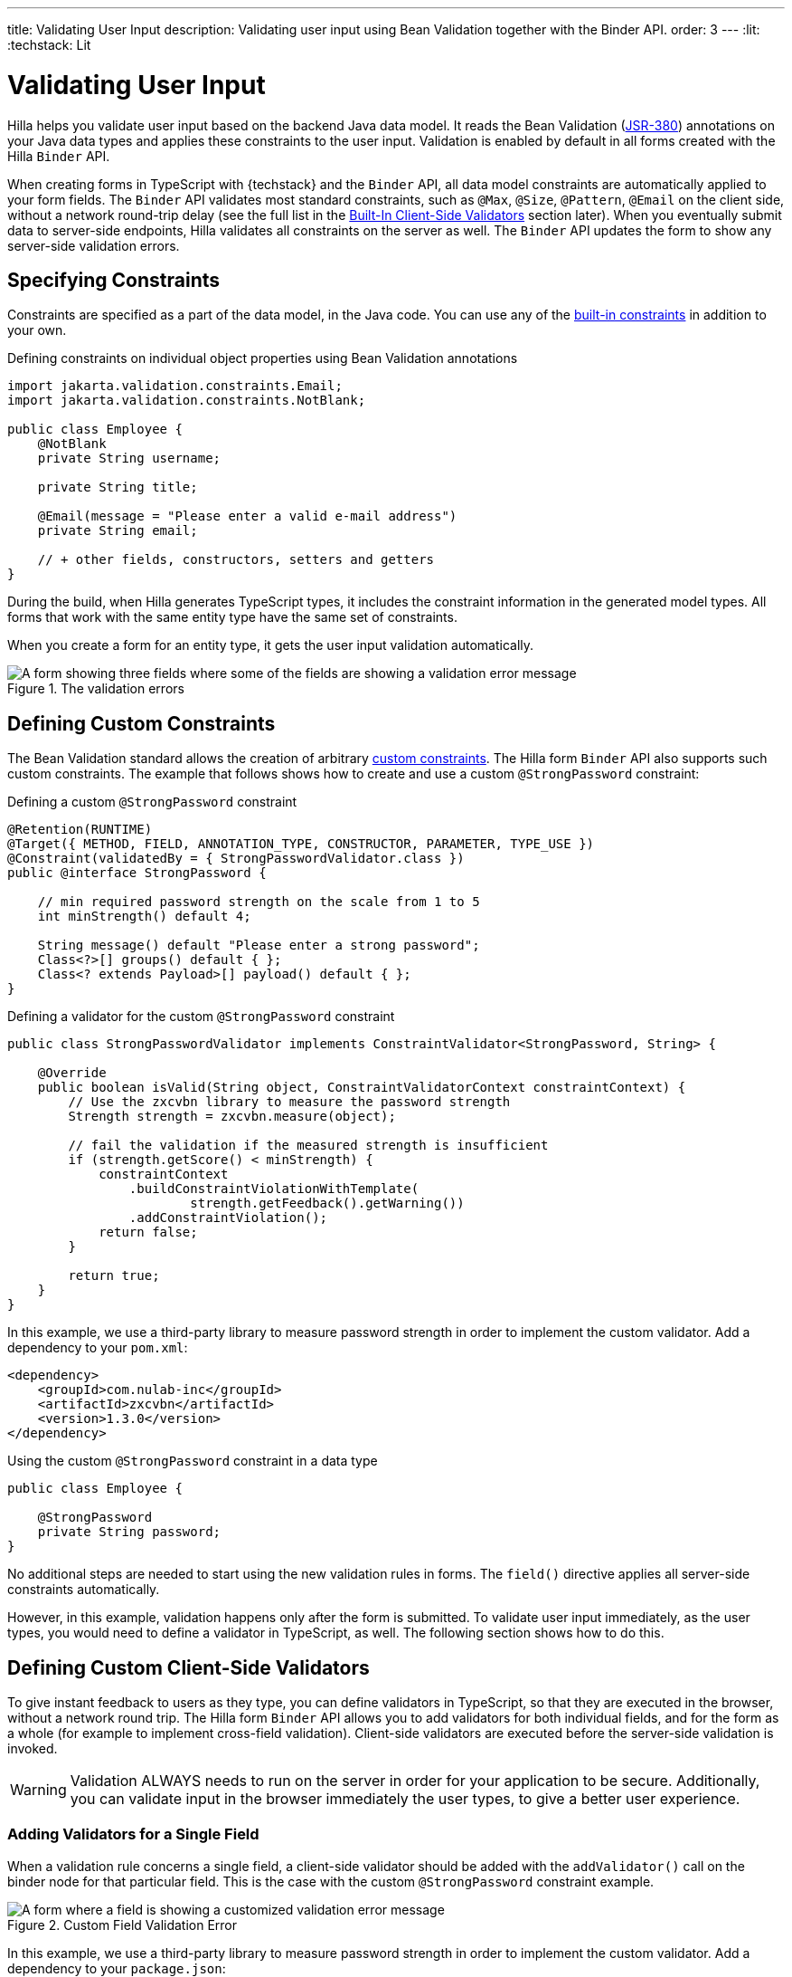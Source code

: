 ---
title: Validating User Input
description: Validating user input using Bean Validation together with the Binder API.
order: 3
---
:lit:
:techstack: Lit

= Validating User Input

// tag::content[]

Hilla helps you validate user input based on the backend Java data model.
It reads the Bean Validation (https://beanvalidation.org/2.0-jsr380/spec[JSR-380]) annotations on your Java data types and applies these constraints to the user input.
Validation is enabled by default in all forms created with the Hilla `Binder` API.

When creating forms in TypeScript with {techstack} and the `Binder` API, all data model constraints are automatically applied to your form fields.
The `Binder` API validates most standard constraints, such as [annotationname]`@Max`, [annotationname]`@Size`, [annotationname]`@Pattern`, [annotationname]`@Email` on the client side, without a network round-trip delay
(see the full list in the <<built-in-client-side-validators>> section later).
When you eventually submit data to server-side endpoints, Hilla validates all constraints on the server as well.
The `Binder` API updates the form to show any server-side validation errors.

== Specifying Constraints

Constraints are specified as a part of the data model, in the Java code.
You can use any of the https://beanvalidation.org/2.0/spec/#builtinconstraints[built-in constraints] in addition to your own.

.Defining constraints on individual object properties using Bean Validation annotations
[source,java]
----
import jakarta.validation.constraints.Email;
import jakarta.validation.constraints.NotBlank;

public class Employee {
    @NotBlank
    private String username;

    private String title;

    @Email(message = "Please enter a valid e-mail address")
    private String email;

    // + other fields, constructors, setters and getters
}
----

During the build, when Hilla generates TypeScript types, it includes the constraint information in the generated model types.
All forms that work with the same entity type have the same set of constraints.

When you create a form for an entity type, it gets the user input validation automatically.

ifdef::react[]
.Binding form fields to the data model
[source,tsx]
----
import { AbstractModel } from '@hilla/form';
import { FieldDirectiveResult, useForm } from '@hilla/react-form';

import EmployeeModel from 'Frontend/generated/com/example/application/EmployeeModel';
// other imports

export default function EmployeeView() {
  const { model, field } = useForm(EmployeeModel);

  return (
    <>
      <TextField label="Username" {...field(model.username)}></TextField>
      <TextField label="Title" {...field(model.title)}></TextField>
      <EmailField label="Email" {...field(model.email)}></EmailField>
    </>
  );

}
----
endif::[]
ifdef::lit[]
.Binding form fields to the data model
[source,typescript]
----
import { Binder, field } from '@hilla/form';
import EmployeeModel from 'Frontend/generated/com/example/application/EmployeeModel';

...

private binder = new Binder(this, EmployeeModel);

render() {
  const { model } = this.binder;

  return html`
    <vaadin-text-field
      label="Username"
      ${field(model.username)}
    ></vaadin-text-field>
    <vaadin-text-field
      label="Title"
      ${field(model.title)}
    ></vaadin-text-field>
    <vaadin-email-field
      label="Email"
      ${field(model.email)}
    ></vaadin-email-field>
  `;
}
----
endif::[]

.The validation errors
image::images/bean-validation-errors.gif[A form showing three fields where some of the fields are showing a validation error message]


== Defining Custom Constraints

The Bean Validation standard allows the creation of arbitrary https://beanvalidation.org/2.0-jsr380/spec/#constraintsdefinitionimplementation-constraintdefinition-examples[custom constraints].
The Hilla form `Binder` API also supports such custom constraints.
The example that follows shows how to create and use a custom [annotationname]`@StrongPassword` constraint:

.Defining a custom [annotationname]`@StrongPassword` constraint
[source,java]
----
@Retention(RUNTIME)
@Target({ METHOD, FIELD, ANNOTATION_TYPE, CONSTRUCTOR, PARAMETER, TYPE_USE })
@Constraint(validatedBy = { StrongPasswordValidator.class })
public @interface StrongPassword {

    // min required password strength on the scale from 1 to 5
    int minStrength() default 4;

    String message() default "Please enter a strong password";
    Class<?>[] groups() default { };
    Class<? extends Payload>[] payload() default { };
}
----

.Defining a validator for the custom [annotationname]`@StrongPassword` constraint
[source,java]
----
public class StrongPasswordValidator implements ConstraintValidator<StrongPassword, String> {

    @Override
    public boolean isValid(String object, ConstraintValidatorContext constraintContext) {
        // Use the zxcvbn library to measure the password strength
        Strength strength = zxcvbn.measure(object);

        // fail the validation if the measured strength is insufficient
        if (strength.getScore() < minStrength) {
            constraintContext
                .buildConstraintViolationWithTemplate(
                        strength.getFeedback().getWarning())
                .addConstraintViolation();
            return false;
        }

        return true;
    }
}
----

In this example, we use a third-party library to measure password strength in order to implement the custom validator.
Add a dependency to your [filename]`pom.xml`:

[source,xml]
----
<dependency>
    <groupId>com.nulab-inc</groupId>
    <artifactId>zxcvbn</artifactId>
    <version>1.3.0</version>
</dependency>
----

.Using the custom [annotationname]`@StrongPassword` constraint in a data type
[source,java]
----
public class Employee {

    @StrongPassword
    private String password;
}
----

No additional steps are needed to start using the new validation rules in forms.
The `field()` directive applies all server-side constraints automatically.

ifdef::react[]
.`ProfileView.tsx`
[source,tsx]
----
import { useForm } from '@hilla/react-form';

import EmployeeModel from 'Frontend/generated/com/example/application/EmployeeModel';
import { EmployeeEndpoint } from 'Frontend/generated/endpoints';

import { Button } from "@hilla/react-components/Button.js";
import { PasswordField } from "@hilla/react-components/PasswordField.js";

export default function ProfileView() {
  const { model, submit, field } = useForm(EmployeeModel, {
      onSubmit: async (e) => {
          await EmployeeEndpoint.saveEmployee(e);
        }
      });

  return (
    <>
      <PasswordField label="Password" {...field(model.password)}></PasswordField>
      <Button onClick={submit}>Submit</Button>
    </>
  );

}
----
endif::[]
ifdef::lit[]
.`profile-view.ts`
[source,typescript]
----
private binder = new Binder(this, EmployeeModel);

render() {
  const { model } = this.binder;

  return html`
    <vaadin-password-field
      label="Password"
      ${field(model.password)}
    ></vaadin-password-field>

    <vaadin-button @click="${this.save}">Save</vaadin-button>
  `;
}
----
endif::[]

However, in this example, validation happens only after the form is submitted.
To validate user input immediately, as the user types, you would need to define a validator in TypeScript, as well.
The following section shows how to do this.


== Defining Custom Client-Side Validators

To give instant feedback to users as they type, you can define validators in TypeScript, so that they are executed in the browser, without a network round trip.
The Hilla form `Binder` API allows you to add validators for both individual fields, and for the form as a whole (for example to implement cross-field validation).
Client-side validators are executed before the server-side validation is invoked.

[WARNING]
Validation ALWAYS needs to run on the server in order for your application to be secure.
Additionally, you can validate input in the browser immediately the user types, to give a better user experience.

=== Adding Validators for a Single Field [[single-field-ts-validators]]

When a validation rule concerns a single field, a client-side validator should be added with the [methodname]`addValidator()` call on the binder node for that particular field.
This is the case with the custom [annotationname]`@StrongPassword` constraint example.

.Custom Field Validation Error
image::images/custom-validation-errors-ts.gif[A form where a field is showing a customized validation error message]

ifdef::react[]
.`ProfileView.tsx`
[source,tsx]
----
import { useForm, useFormPart } from '@hilla/react-form';
import * as owasp from 'owasp-password-strength-test';

import { useEffect } from 'react'

export default function ProfileView() {
  const { model } = useForm(EmployeeModel);

  const passwordField = useFormPart(model.password);
  // use effect to make it run only once
  useEffect(() => {
    passwordField.addValidator({
      message: 'Please enter a strong password',
      validate: (password: string) => {
        return owasp.test(password);
      },
    });
  }, []);

  // ...

}
----
endif::[]
ifdef::lit[]
.`profile-view.ts`
[source,typescript]
----
import * as owasp from 'owasp-password-strength-test';

// binder.for() returns a binder for the password field
const model = this.binder.model;
this.binder.for(model.password).addValidator({
  message: 'Please enter a strong password',
  validate: (password: string) => {
    const result = owasp.test(password);
    if (result.strong) {
      return true;
    }
    return { property: model.password, message: result.errors[0] };
  },
});
----
endif::[]

In this example, we use a third-party library to measure password strength in order to implement the custom validator.
Add a dependency to your [filename]`package.json`:

[source,terminal]
----
npm install --save owasp-password-strength-test
npm install --save-dev @types/owasp-password-strength-test
----

=== Adding Cross-Field Validators

When a validation rule is based on several fields, a client-side validator should be added with the [methodname]`addValidator()` call on the form binder directly.
A typical example where this would be needed is checking that a password is repeated correctly:

.Custom Field Validation Error
image::images/cross-field-validation-error.png[A form where a field is showing a customized validation error message]

ifdef::react[]
[source,tsx]
----
import { useForm } from '@hilla/react-form';
import { useEffect } from 'react'

export default function ProfileView() {

  const { model, field, addValidator } = useForm(EmployeeModel);

  useEffect(() => {
    addValidator({
      message: 'Please check that the password is repeated correctly',
      validate: (value: Employee) => {
        if (value.password != value.repeatPassword) {
          return [{ property: model.password }];
        }
        return [];
      }
    });
  }, []);

  return (
      <>
        <PasswordField label="Password" {...field(model.password)}></PasswordField>
        <PasswordField label="Repeat password" {...field(model.repeatPassword)}></PasswordField>
      </>
    );
}
----
endif::[]
ifdef::lit[]
[source,typescript]
----
private binder = new Binder(this, EmployeeModel);

render() {
  return html`
    <vaadin-password-field label="Password"
      ${field(model.password)}></vaadin-password-field>
    <vaadin-password-field label="Repeat password"
      ${field(model.repeatPassword)}></vaadin-password-field>
  `;
}

protected firstUpdated() {

  const model = this.binder.model;
  this.binder.addValidator({
    message: 'Please check that the password is repeated correctly',
    validate: (value: Employee) => {
      if (value.password != value.repeatPassword) {
        return [{ property: model.password }];
      }
      return [];
    }
  });
}
----
endif::[]

When record-level validation fails, there are cases when you want to mark several fields as invalid.
To do this with the `@hilla/form` validator APIs, you can return an _array_ of `{ property, message }` records from the [methodname]`validate()` callback.
Returning an empty array is equivalent to returning `true`, meaning that validation has passed.
If you need to indicate a validation failure without marking any particular field as invalid, return `false`.


== Marking Fields as Required

To mark a form field as 'required', you can add a [annotationname]`@NotNull` or [annotationname]`@NotEmpty` constraint to the corresponding property in the Java type.
[annotationname]`@Size` with a `min` value greater than 0 also causes a field to be required.

Alternatively, you can set the [propertyname]`impliesRequired` property when adding a custom validator in TypeScript, as shown earlier, in the <<binder-validation.adoc#single-field-ts-validators>> section.

The fields marked as _required_ have their [propertyname]`required` property set by the `field()` directive.
Hence, validation fails if they are left empty.


== Built-In Client-Side Validators [[built-in-client-side-validators]]

The `@hilla/form` package provides the client-side validators for the following https://beanvalidation.org/2.0/spec/#builtinconstraints[JSR-380 built-in constraints]:

. `Email` &ndash; The string must be a well-formed email address
. `Null` &ndash; Must be `null`
. `NotNull` &ndash; Must not be `null`
. `NotEmpty` &ndash; Must not be `null` nor empty (must have a `length` property, for example string or array)
. `NotBlank` &ndash; Must not be `null` and must contain at least one non-whitespace character
. `AssertTrue` &ndash; Must be `true`
. `AssertFalse` &ndash; Must be `false`
. `Min` &ndash; Must be a number greater than or equal to the specified minimum
- Additional options: `{ value: number | string }`
. `Max` - Must be a number less than or equal to the specified maximum
- Additional options: `{ value: number | string }`
. `DecimalMin` &ndash; Must be a number greater than or equal to the specified minimum
- Additional options: `{ value: number | string, inclusive: boolean | undefined }`
. `DecimalMax` &ndash; Must be a number less than or equal to the specified maximum
- Additional options: `{ value: number | string, inclusive: boolean | undefined }`
. `Negative` &ndash; Must be a negative number (0 is considered to be an invalid value)
. `NegativeOrZero` &ndash; Must be a negative number or 0
. `Positive` &ndash; Must be a positive number (0 is considered to be an invalid value)
. `PositiveOrZero` &ndash; Must be a positive number or 0
. `Size` &ndash; Size must be in the specified range, inclusive; must have a `length` property, for example a string or an array
- Additional options: `{ min?: number, max?: number }`
. `Digits` &ndash; Must be a number within the specified range
- Additional options: `{ integer: number, fraction: number }`
. `Past` &ndash; A date string in the past
. `PastOrPresent` &ndash; A date string in the past or present
. `Future` &ndash; A date string in the future
. `FutureOrPresent` &ndash; A date string in the future or present
. `Pattern` &ndash; Must match the specified regular expression
- Additional options: `{ regexp: RegExp | string }`

These are usually used automatically.
However, you could also add them to selected fields manually
ifdef::react[]
by obtaining the [classname]`UseFormPartResult` instance and using the [methodname]`addValidator`;
endif::[]
ifdef::lit[]
with [methodname]`binder.for(myFieldModel).addValidator(validator)`;
endif::[]
for example, [methodname]`addValidator(new Size({max: 10, message: 'Must be 10 characters or less'}))`.

All the built-in validators take one constructor parameter, which is usually an optional `options` object with a [propertyname]`message?: string` property (which defaults to `'invalid'`).
However, some validators have additional options or support other argument types, instead of the `options` object.

For example, the `Min` validator requires a `value: number | string` option.
This can be given as part of the `options` object.
Alternatively, you can pass just the minimum value itself, instead of the `options` object (if you don't want to set `message` and leave it as the default `'invalid'`).

ifdef::react[]
[source,tsx]
----
import { Email, Min, NotEmpty, Size } from '@hilla/form';
import { useForm, useFormPart } from '@hilla/react-form';

export default function ProfileView() {

  const { model, field, addValidator } = useForm(PersonModel);

  const nameField = useFormPart(model.name);
  const usernameField = useFormPart(model.username);
  const ageField = useFormPart(model.age);
  const emailField = useFormPart(model.email);

  useEffect(() => {
    nameField.addValidator(
      new NotEmpty({
        message: 'Please enter a name'
      }));

    usernameField.addValidator(
      new Size({
        message: 'Please pick a username 3 to 15 symbols long',
        min: 3,
        max: 15
      }));

    ageField.addValidator(
      new Min({
        message: 'Please enter an age of 18 or above',
        value: 18
      }));

    emailField.addValidator(new Email());
  }, []);

  return (
      <>
        <TextField label="Name" {...field(model.name)}></TextField>
        <TextField label="Username" {...field(model.username)}></TextField>
        <IntegerField label="Age" {...field(model.age)}></IntegerField>
        <EmailField label="Email" {...field(model.email)}></EmailField>
      </>
    );
}
----
endif::[]
ifdef::lit[]
[source,typescript]
----
import { Binder, field, NotEmpty, Min, Size, Email } from '@hilla/form';

@customElement('my-demo-view')
export class MyDemoView extends LitElement {
  private binder = new Binder(this, PersonModel);

  protected firstUpdated(_changedProperties: any) {
    super.firstUpdated(args);

    const model = this.binder.model;

    this.binder.for(model.name).addValidator(
      new NotEmpty({
        message: 'Please enter a name'
      }));

    this.binder.for(model.username).addValidator(
      new Size({
        message: 'Please pick a username 3 to 15 symbols long',
        min: 3,
        max: 15
      }));

    this.binder.for(model.age).addValidator(
      new Min({
        message: 'Please enter an age of 18 or above',
        value: 18
      }));

    this.binder.for(model.email).addValidator(new Email());
  }

  render() {
    const model = this.binder.model;
    return html`
      <vaadin-text-field label="Name"
        ${field(model.name)}"></vaadin-text-field>
      <vaadin-text-field label="Username"
        ${field(model.username)}"></vaadin-text-field>
      <vaadin-integer-field label="Age"
        ${field(model.age)}"></vaadin-integer-field>
      <vaadin-email-field label="Email"
        ${field(model.email)}"></vaadin-email-field>
    `;
  }
}
----
endif::[]

ifdef::lit[]
== Validation Message Interpolation

You can use the low-level [methodname]`interpolateMessageCallback()` API to customize the validation messages on the client side before they are displayed to the user.
This can be used for localization purposes.

[classname]`Binder` has an optional static property [propertyname]`interpolateMessageCallback` which is shared by all binder instances.
It can be set to a callback function that returns the validation message you want to display to the user.
The [methodname]`interpolateMessageCallback()` is called every time a validator returns a message as a result of a validation being run.
It receives the original validation message string, the [classname]`Validator` instance, as well as the related [classname]`BinderNode`, as context which can be used to decide what message you want to return.

=== Callback Parameters

[methodname]`interpolateMessageCallback()` receives the following parameters and returns a `string`.

|===
| Parameter | Type | Description

| `message` | `string` | The original validation message returned by the [classname]`Validator`. This may be a default validation message from a built-in validator, custom validator or a custom message defined on a Java Bean Validation annotation of a specific field.
| `validator` | `Validator<any>` | The [classname]`Validator` instance that returned the message.
| `binderNode` | `BinderNode<any, AbstractModel<any>>` | The [classname]`BinderNode` instance for which the validation was run. You can get the related model, value or [classname]`Binder` instance from the binder node.
|===

=== Message Interpolation Example

This example shows how to use the `lit-translate` package together with [methodname]`interpolateMessageCallback()` to translate validation error messages.
Make sure to install the `lit-translate` `npm` package first.

.`index.ts`
[source,typescript]
----
// ... other imports
import { get, registerTranslateConfig, use } from 'lit-translate';

// Configure lit-translate
const translateConfig = registerTranslateConfig({
  loader: lang => fetch(`/i18n/${lang}.json`).then(res => res.json()),
});
use('fi');

Binder.interpolateMessageCallback = (message, validator, binderNode) => {
  // Try to find a translation for the specific type of validator
  let key = `validationError.${validator.constructor.name}`;

  // Special case for DecimalMin and DecimalMax validators to use different message based on "inclusive" property
  if (['validationError.DecimalMin', 'validationError.DecimalMax'].includes(key)) {
    key += (validator as any).inclusive ? '.inclusive' : '.exclusive';
  }

  if (translateConfig.lookup(key, translateConfig)) {
    return get(key, validator as any);
  }

  // Fall back to original message if no translations are found
  return message;
};

// ... Router configuration
----

Sample translations for all error messages of built-in validators.

.`src/main/resources/META-INF/resources/i18n/fi.json`
[source,json]
----
{
  "validationError": {
    "AssertFalse": "täytyy olla epätosi",
    "AssertTrue": "täytyy olla tosi",
    "DecimalMax": {
      "inclusive": "täytyy olla pienempi tai yhtä suuri kuin {{ value }}",
      "exclusive": "täytyy olla pienempi kuin {{ value }}"
    },
    "DecimalMin": {
      "inclusive": "täytyy olla suurempi tai yhtä suuri kuin {{ value }}",
      "exclusive": "täytyy olla suurempi kuin {{ value }}"
    },
    "Digits": "numero ei täsmää rajoituksiin (<{{ integer }} numeroa>.<{{ fraction }} numeroa> odotettu)",
    "Email": "täytyy olla kelvollinen sähköpostiosoite",
    "Future": "täytyy olla tuleva päivämäärä",
    "Max": "täytyy olla pienempi tai yhtä suuri kuin {{ value }}",
    "Min": "täytyy olla suurempi tai yhtä suuri kuin {{ value }}",
    "Negative": "täytyy olla pienempi kuin 0",
    "NegativeOrZero": "täytyy olla pienempi tai yhtä suuri kuin 0",
    "NotBlank": "ei saa olla tyhjä",
    "NotEmpty": "ei saa olla tyhjä",
    "NotNull": "ei saa olla null",
    "Null": "täytyy olla null",
    "Past": "täytyy olla menneisyyden päivämäärä",
    "Pattern": "täytyy täsmätä seuraavaan säännölliseen lausekkeeseen (regexp): {{ regexp }}",
    "Positive": "täytyy olla suurempi kuin 0",
    "PositiveOrZero": "täytyy olla suurempi tai yhtä suuri kuin 0",
    "Size": "pituuden täytyy olla {{ min }} ja {{ max }} väliltä"
  }
}
----
endif::[]

// end::content[]
